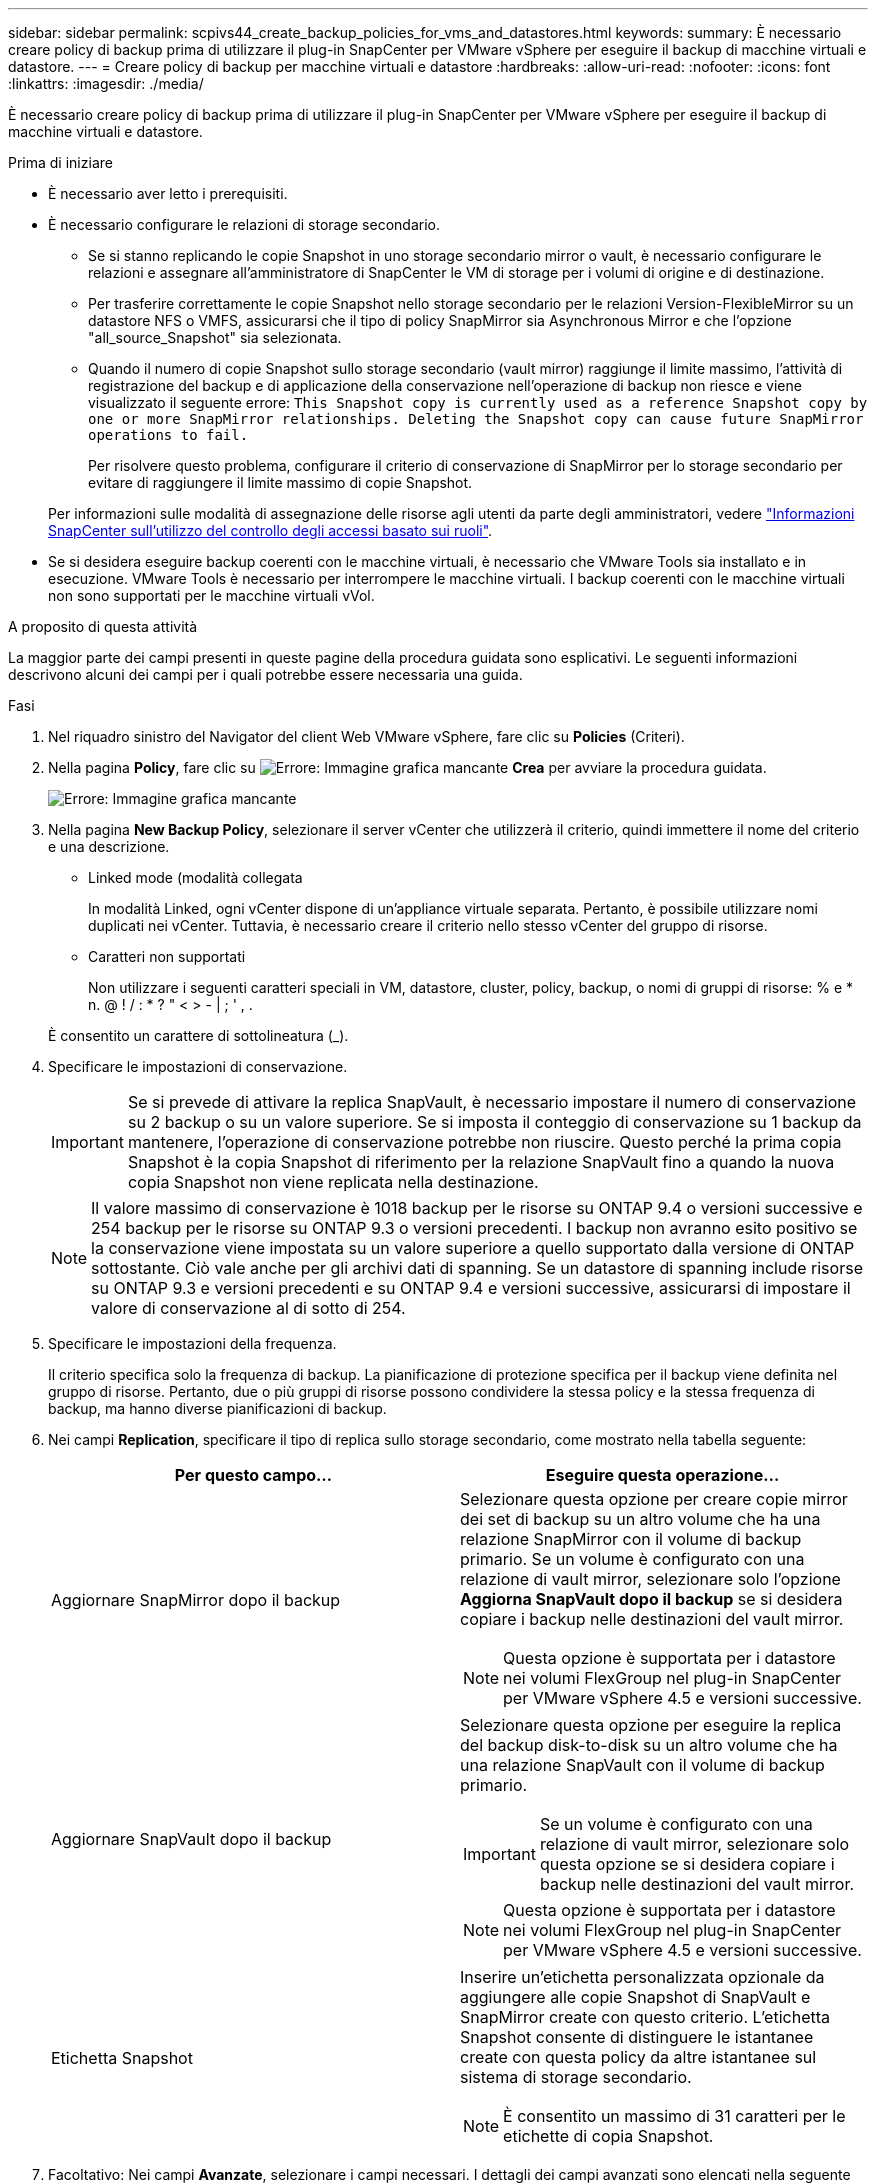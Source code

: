 ---
sidebar: sidebar 
permalink: scpivs44_create_backup_policies_for_vms_and_datastores.html 
keywords:  
summary: È necessario creare policy di backup prima di utilizzare il plug-in SnapCenter per VMware vSphere per eseguire il backup di macchine virtuali e datastore. 
---
= Creare policy di backup per macchine virtuali e datastore
:hardbreaks:
:allow-uri-read: 
:nofooter: 
:icons: font
:linkattrs: 
:imagesdir: ./media/


[role="lead"]
È necessario creare policy di backup prima di utilizzare il plug-in SnapCenter per VMware vSphere per eseguire il backup di macchine virtuali e datastore.

.Prima di iniziare
* È necessario aver letto i prerequisiti.
* È necessario configurare le relazioni di storage secondario.
+
** Se si stanno replicando le copie Snapshot in uno storage secondario mirror o vault, è necessario configurare le relazioni e assegnare all'amministratore di SnapCenter le VM di storage per i volumi di origine e di destinazione.
** Per trasferire correttamente le copie Snapshot nello storage secondario per le relazioni Version-FlexibleMirror su un datastore NFS o VMFS, assicurarsi che il tipo di policy SnapMirror sia Asynchronous Mirror e che l'opzione "all_source_Snapshot" sia selezionata.
** Quando il numero di copie Snapshot sullo storage secondario (vault mirror) raggiunge il limite massimo, l'attività di registrazione del backup e di applicazione della conservazione nell'operazione di backup non riesce e viene visualizzato il seguente errore: `This Snapshot copy is currently used as a reference Snapshot copy by one or more SnapMirror relationships. Deleting the Snapshot copy can cause future SnapMirror operations to fail.`
+
Per risolvere questo problema, configurare il criterio di conservazione di SnapMirror per lo storage secondario per evitare di raggiungere il limite massimo di copie Snapshot.

+
Per informazioni sulle modalità di assegnazione delle risorse agli utenti da parte degli amministratori, vedere https://docs.netapp.com/us-en/snapcenter/concept/concept_types_of_role_based_access_control_in_snapcenter.html["Informazioni SnapCenter sull'utilizzo del controllo degli accessi basato sui ruoli"^].



* Se si desidera eseguire backup coerenti con le macchine virtuali, è necessario che VMware Tools sia installato e in esecuzione. VMware Tools è necessario per interrompere le macchine virtuali. I backup coerenti con le macchine virtuali non sono supportati per le macchine virtuali vVol.


.A proposito di questa attività
La maggior parte dei campi presenti in queste pagine della procedura guidata sono esplicativi. Le seguenti informazioni descrivono alcuni dei campi per i quali potrebbe essere necessaria una guida.

.Fasi
. Nel riquadro sinistro del Navigator del client Web VMware vSphere, fare clic su *Policies* (Criteri).
. Nella pagina *Policy*, fare clic su image:scpivs44_image6.png["Errore: Immagine grafica mancante"] *Crea* per avviare la procedura guidata.
+
image:scpivs44_image15.png["Errore: Immagine grafica mancante"]

. Nella pagina *New Backup Policy*, selezionare il server vCenter che utilizzerà il criterio, quindi immettere il nome del criterio e una descrizione.
+
** Linked mode (modalità collegata
+
In modalità Linked, ogni vCenter dispone di un'appliance virtuale separata. Pertanto, è possibile utilizzare nomi duplicati nei vCenter. Tuttavia, è necessario creare il criterio nello stesso vCenter del gruppo di risorse.

** Caratteri non supportati
+
Non utilizzare i seguenti caratteri speciali in VM, datastore, cluster, policy, backup, o nomi di gruppi di risorse: % e * n. @ ! / : * ? " < > - | ; ' , .

+
È consentito un carattere di sottolineatura (_).



. Specificare le impostazioni di conservazione.
+

IMPORTANT: Se si prevede di attivare la replica SnapVault, è necessario impostare il numero di conservazione su 2 backup o su un valore superiore. Se si imposta il conteggio di conservazione su 1 backup da mantenere, l'operazione di conservazione potrebbe non riuscire. Questo perché la prima copia Snapshot è la copia Snapshot di riferimento per la relazione SnapVault fino a quando la nuova copia Snapshot non viene replicata nella destinazione.

+

NOTE: Il valore massimo di conservazione è 1018 backup per le risorse su ONTAP 9.4 o versioni successive e 254 backup per le risorse su ONTAP 9.3 o versioni precedenti. I backup non avranno esito positivo se la conservazione viene impostata su un valore superiore a quello supportato dalla versione di ONTAP sottostante. Ciò vale anche per gli archivi dati di spanning. Se un datastore di spanning include risorse su ONTAP 9.3 e versioni precedenti e su ONTAP 9.4 e versioni successive, assicurarsi di impostare il valore di conservazione al di sotto di 254.

. Specificare le impostazioni della frequenza.
+
Il criterio specifica solo la frequenza di backup. La pianificazione di protezione specifica per il backup viene definita nel gruppo di risorse. Pertanto, due o più gruppi di risorse possono condividere la stessa policy e la stessa frequenza di backup, ma hanno diverse pianificazioni di backup.

. Nei campi *Replication*, specificare il tipo di replica sullo storage secondario, come mostrato nella tabella seguente:
+
|===
| Per questo campo… | Eseguire questa operazione… 


| Aggiornare SnapMirror dopo il backup  a| 
Selezionare questa opzione per creare copie mirror dei set di backup su un altro volume che ha una relazione SnapMirror con il volume di backup primario. Se un volume è configurato con una relazione di vault mirror, selezionare solo l'opzione *Aggiorna SnapVault dopo il backup* se si desidera copiare i backup nelle destinazioni del vault mirror.


NOTE: Questa opzione è supportata per i datastore nei volumi FlexGroup nel plug-in SnapCenter per VMware vSphere 4.5 e versioni successive.



| Aggiornare SnapVault dopo il backup  a| 
Selezionare questa opzione per eseguire la replica del backup disk-to-disk su un altro volume che ha una relazione SnapVault con il volume di backup primario.


IMPORTANT: Se un volume è configurato con una relazione di vault mirror, selezionare solo questa opzione se si desidera copiare i backup nelle destinazioni del vault mirror.


NOTE: Questa opzione è supportata per i datastore nei volumi FlexGroup nel plug-in SnapCenter per VMware vSphere 4.5 e versioni successive.



| Etichetta Snapshot  a| 
Inserire un'etichetta personalizzata opzionale da aggiungere alle copie Snapshot di SnapVault e SnapMirror create con questo criterio. L'etichetta Snapshot consente di distinguere le istantanee create con questa policy da altre istantanee sul sistema di storage secondario.


NOTE: È consentito un massimo di 31 caratteri per le etichette di copia Snapshot.

|===
. Facoltativo: Nei campi *Avanzate*, selezionare i campi necessari. I dettagli dei campi avanzati sono elencati nella seguente tabella.
+
|===
| Per questo campo… | Eseguire questa operazione… 


| Coerenza delle macchine virtuali  a| 
Selezionare questa casella per interrompere le macchine virtuali e creare uno snapshot VMware ogni volta che viene eseguito il processo di backup.

Questa opzione non è supportata per vVol. Per le VM vVol, vengono eseguiti solo backup coerenti con il crash.


IMPORTANT: Per eseguire backup coerenti con le macchine virtuali, è necessario che VMware Tools sia in esecuzione sulla macchina virtuale. Se VMware Tools non è in esecuzione, viene eseguito un backup coerente con il crash.


NOTE: Quando si seleziona la casella coerenza delle macchine virtuali, le operazioni di backup potrebbero richiedere più tempo e più spazio di storage. In questo scenario, le macchine virtuali vengono prima bloccate, quindi VMware esegue uno snapshot coerente delle macchine virtuali, quindi SnapCenter esegue l'operazione di backup e le operazioni delle macchine virtuali vengono ripristinati. La memoria guest delle macchine virtuali non è inclusa nelle istantanee della coerenza delle macchine virtuali.



| Includi datastore con dischi indipendenti | Selezionare questa casella per includere nel backup eventuali datastore con dischi indipendenti che contengono dati temporanei. 


| Script  a| 
Immettere il percorso completo del prescrittt o del postscript che si desidera SnapCenter eseguire prima o dopo le operazioni di backup. Ad esempio, è possibile eseguire uno script per aggiornare i trap SNMP, automatizzare gli avvisi e inviare i registri. Il percorso dello script viene convalidato al momento dell'esecuzione dello script.


NOTE: Le prescritture e i post-script devono essere posizionati sulla macchina virtuale dell'appliance. Per inserire più script, premere *Invio* dopo ogni percorso di script per elencare ciascuno script su una riga separata. Il carattere ";" non è consentito.

|===
. Fare clic su *Aggiungi.*
+
È possibile verificare che il criterio sia stato creato e rivedere la configurazione del criterio selezionando il criterio nella pagina Criteri.


